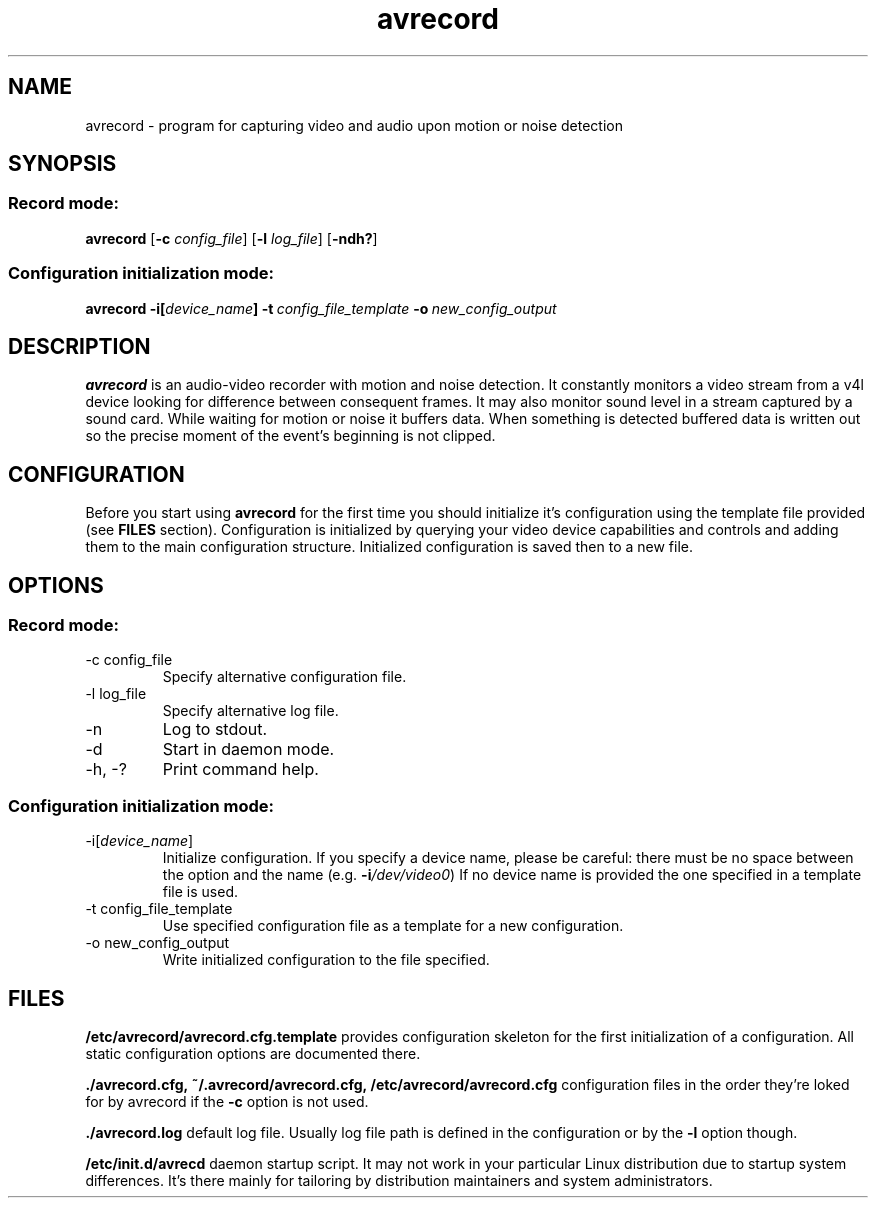 .\"Created with GNOME Manpages Editor Wizard
.\"http://sourceforge.net/projects/gmanedit2
.TH avrecord 1 "September 17, 2011" "" "record video and audio upon motion or noise detection"

.SH NAME
avrecord \- program for capturing video and audio upon motion or noise detection

.SH SYNOPSIS
.SS Record mode:
.B avrecord
.RB [\| \-c
.IR config_file \|]
.RB [\| \-l 
.IR log_file \|]
.RB [\| \-ndh? \|]
.SS Configuration initialization mode:
.B avrecord
.B \-i[\fIdevice_name\fP]
.BI \-t \ config_file_template \ -o \ new_config_output
.br

.SH DESCRIPTION
.B avrecord
is an audio-video recorder with motion and noise detection. It constantly monitors a video stream from a v4l device looking for difference between consequent frames. It may also monitor sound level in a stream captured by a sound card. While waiting for motion or noise it buffers data. When something is detected buffered data is written out so the precise moment of the event's beginning is not clipped.

.SH CONFIGURATION
Before you start using \fBavrecord\fP for the first time you should initialize it's configuration using the template file provided (see \fBFILES\fP section). Configuration is initialized by querying your video device capabilities and controls and adding them to the main configuration structure. Initialized configuration is saved then to a new file.

.SH OPTIONS
.SS Record mode:
.B
.IP "-c config_file"
Specify alternative configuration file.
.B
.IP "-l log_file"
Specify alternative log file.
.B
.IP -n
Log to stdout.
.B
.IP -d
Start in daemon mode.
.B
.IP "-h, -?"
Print command help.
.PP
.SS Configuration initialization mode:
.B
.IP "-i[\fIdevice_name\fP]"
Initialize configuration. If you specify a device name, please be careful: there must be no space between the option and the name (e.g. \fB-i\fP\fI/dev/video0\fP) If no device name is provided the one specified in a template file is used.
.B
.IP "-t config_file_template"
Use specified configuration file as a template for a new configuration.
.B
.IP "-o new_config_output"
Write initialized configuration to the file specified.

.SH FILES
.B /etc/avrecord/avrecord.cfg.template
provides configuration skeleton for the first initialization of a configuration. All static configuration options are documented there.
.PP
.B ./avrecord.cfg,\ ~/.avrecord/avrecord.cfg,\ /etc/avrecord/avrecord.cfg
configuration files in the order they're loked for by avrecord if the \fB-c\fP option is not used.
.PP
.B ./avrecord.log
default log file. Usually log file path is defined in the configuration or by the \fB-l\fP option though.
.PP
.B /etc/init.d/avrecd
daemon startup script. It may not work in your particular Linux distribution due to startup system differences. It's there mainly for tailoring by distribution maintainers and system administrators.

